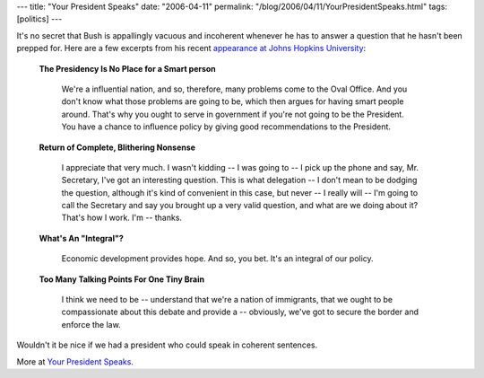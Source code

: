 ---
title: "Your President Speaks"
date: "2006-04-11"
permalink: "/blog/2006/04/11/YourPresidentSpeaks.html"
tags: [politics]
---



It's no secret that Bush is appallingly vacuous and incoherent whenever he
has to answer a question that he hasn't been prepped for. Here are a few
excerpts from his recent `appearance at Johns Hopkins University
<http://www.whitehouse.gov/news/releases/2006/04/20060410-1.html>`_:

    **The Presidency Is No Place for a Smart person**

        We're a influential nation, and so, therefore, many problems come
        to the Oval Office. And you don't know what those problems are
        going to be, which then argues for having smart people around.
        That's why you ought to serve in government if you're not going to
        be the President. You have a chance to influence policy by giving
        good recommendations to the President.

    **Return of Complete, Blithering Nonsense**

        I appreciate that very much. I wasn't kidding -- I was going to --
        I pick up the phone and say, Mr. Secretary, I've got an interesting
        question. This is what delegation -- I don't mean to be dodging the
        question, although it's kind of convenient in this case, but never
        -- I really will -- I'm going to call the Secretary and say you
        brought up a very valid question, and what are we doing about it?
        That's how I work. I'm -- thanks.

    **What's An "Integral"?**

        Economic development provides hope. And so, you bet. It's an
        integral of our policy.

    **Too Many Talking Points For One Tiny Brain**

        I think we need to be -- understand that we're a nation of
        immigrants, that we ought to be compassionate about this debate and
        provide a -- obviously, we've got to secure the border and enforce
        the law.

Wouldn't it be nice if we had a president who could speak in coherent
sentences.

More at `Your President Speaks
<http://www.first-draft.com/modules.php?name=News&file=article&sid=5728>`_.

.. _permalink:
    /blog/2006/04/11/YourPresidentSpeaks.html
